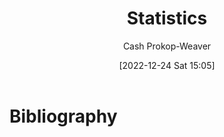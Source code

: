 :PROPERTIES:
:ID:       a55b6c56-64e8-4349-9c27-555217caeb91
:LAST_MODIFIED: [2023-12-18 Mon 06:05]
:END:
#+title: Statistics
#+hugo_custom_front_matter: :slug "a55b6c56-64e8-4349-9c27-555217caeb91"
#+author: Cash Prokop-Weaver
#+date: [2022-12-24 Sat 15:05]
#+filetags: :hastodo:concept:
* TODO [#2] Flashcards :noexport:
** Describe :fc:
:PROPERTIES:
:ID:       a350fa20-4a59-47f0-a172-3c7618a81f66
:ANKI_NOTE_ID: 1640627801873
:FC_CREATED: 2021-12-27T17:56:41Z
:FC_TYPE:  double
:END:
:REVIEW_DATA:
| position | ease | box | interval | due                  |
|----------+------+-----+----------+----------------------|
| front    | 2.65 |   9 |   609.04 | 2025-03-04T20:17:30Z |
| back     | 2.65 |   9 |   512.18 | 2025-03-07T01:34:48Z |
:END:

$Y = f(X) + \epsilon$

*** Back
A model that captures the relationship between $Y$ and $X$
*** Extra
- $Y$: Output
- $X$: Input
- $f$: Fixed, but often unknown, function
- $\epsilon$: Random error term with mean 0; the irreducible error
*** Source
[cite:@jamesIntroductionStatisticalLearningApplications2013]
** k-means is a {{heuristic}{optimality}@0} :fc:
:PROPERTIES:
:ID:       9f259941-c849-4a4b-aac7-e45a037116a4
:ANKI_NOTE_ID: 1640627813673
:FC_CREATED: 2021-12-27T17:56:53Z
:FC_TYPE:  cloze
:FC_CLOZE_MAX: 1
:FC_CLOZE_TYPE: deletion
:END:
:REVIEW_DATA:
| position | ease | box | interval | due                  |
|----------+------+-----+----------+----------------------|
|        0 | 2.35 |   9 |   300.87 | 2024-01-08T11:59:29Z |
:END:

*** Extra

*** Source
[cite:@boydIntroductionAppliedLinearAlgebraVectorsMatricesLeastSquares2018]
** The clustering objective function provided in VMLS: {{$J_{\text{clust} } = \frac{1}{n} \sum \| \vec{x}_i - \vec{z}_{\vec{c}_i}\|^2$}@0} :suspended:fc:
:PROPERTIES:
:ID:       ffb7a99b-0483-4e49-a58f-1d7a9357b222
:ANKI_NOTE_ID: 1640627813298
:FC_CREATED: 2021-12-27T17:56:53Z
:FC_TYPE:  cloze
:FC_CLOZE_MAX: 1
:FC_CLOZE_TYPE: deletion
:END:
:REVIEW_DATA:
| position | ease | box | interval | due                  |
|----------+------+-----+----------+----------------------|
|        0 | 2.05 |   3 |     6.00 | 2022-11-16T16:24:14Z |
:END:

*** Extra
Where

1. $\vec{x} \in X$ and $X$ is the set of vectors we are clustering
2. $\vec{c}$ is the vector whose $i\text{-th}$ value indicates the cluster to which $\vec{x}_i$ belongs
3. $\vec{z}$ is the vector of centroids
*** Source
[cite:@boydIntroductionAppliedLinearAlgebraVectorsMatricesLeastSquares2018]
** We try to estimate $f$ in $Y = f(X) + \epsilon$ to {{predict}@0} and {{infer}@1}. :suspended:fc:
:PROPERTIES:
:ID:       7afc81cf-ad0f-46b3-b180-a30f2e728f7c
:ANKI_NOTE_ID: 1640627802822
:FC_CREATED: 2021-12-27T17:56:42Z
:FC_TYPE:  cloze
:FC_CLOZE_MAX: 2
:FC_CLOZE_TYPE: deletion
:END:
:REVIEW_DATA:
| position | ease | box | interval | due                  |
|----------+------+-----+----------+----------------------|
|        1 | 2.65 |   3 |     6.00 | 2022-12-07T16:04:04Z |
|        0 | 2.65 |   3 |     6.00 | 2022-12-08T22:00:14Z |
:END:

*** Extra

*** Source
[cite:@jamesIntroductionStatisticalLearningApplications2013]
** Definition (Statistics) :fc:
:PROPERTIES:
:ID:       acfc0669-a9a4-46d6-8099-bc5ea708706b
:ANKI_NOTE_ID: 1640627803220
:FC_CREATED: 2021-12-27T17:56:43Z
:FC_TYPE:  double
:END:
:REVIEW_DATA:
| position | ease | box | interval | due                  |
|----------+------+-----+----------+----------------------|
| back     | 2.65 |  10 |   364.32 | 2024-03-12T22:11:26Z |
| front    | 2.05 |   4 |    13.01 | 2023-10-16T06:31:10Z |
:END:

Expected value

*** Back
The mean of a large number of independent realizations of a random variable.

*** Source

[cite:@ExpectedValue2022]

** Denotes :fc:
:PROPERTIES:
:ID:       fd893567-f920-4222-893f-5a8629935bfd
:ANKI_NOTE_ID: 1640627803449
:FC_CREATED: 2021-12-27T17:56:43Z
:FC_TYPE:  cloze
:FC_CLOZE_MAX: 2
:FC_CLOZE_TYPE: deletion
:END:
:REVIEW_DATA:
| position | ease | box | interval | due                  |
|----------+------+-----+----------+----------------------|
|        0 | 2.65 |   8 |   435.10 | 2024-05-27T19:59:26Z |
|        1 | 2.65 |   8 |   466.75 | 2024-07-13T09:18:34Z |
:END:

- {{$E[X]$}@0}

{{The expected value of a random variable, $X$.}@1}

*** Source
[cite:@ExpectedValue2022]
** Describe :fc:
:PROPERTIES:
:ID:       f9dc39dc-f359-4fca-b0f3-ee399dec4d4a
:ANKI_NOTE_ID: 1640627802672
:FC_CREATED: 2021-12-27T17:56:42Z
:FC_TYPE:  double
:END:
:REVIEW_DATA:
| position | ease | box | interval | due                  |
|----------+------+-----+----------+----------------------|
| front    | 2.20 |   9 |   506.04 | 2024-12-28T01:40:28Z |
| back     | 2.50 |   8 |   250.69 | 2023-10-09T07:11:20Z |
:END:

Irreducible error

*** Back
Error term based on the assumption that we do not and never can have all of the data; you can't simulate the universe.
** Describe :fc:
:PROPERTIES:
:ID:       4c2cb6d1-00eb-422f-b10a-2775da1595a0
:ANKI_NOTE_ID: 1640627802272
:FC_CREATED: 2021-12-27T17:56:42Z
:FC_TYPE:  double
:END:
:REVIEW_DATA:
| position | ease | box | interval | due                  |
|----------+------+-----+----------+----------------------|
| front    | 2.65 |   8 |   396.46 | 2024-04-15T02:15:05Z |
| back     | 2.50 |  10 |   271.93 | 2023-11-17T15:42:52Z |
:END:

Reducible error

*** Back
The difference between $f$ and $\hat{f}$.
** AKA :fc:
:PROPERTIES:
:ID:       f155e2f1-358b-402e-b395-1b187bd9d052
:ANKI_NOTE_ID: 1640627800922
:FC_CREATED: 2021-12-27T17:56:40Z
:FC_TYPE:  cloze
:FC_CLOZE_MAX: 5
:FC_CLOZE_TYPE: deletion
:END:
:REVIEW_DATA:
| position | ease | box | interval | due                  |
|----------+------+-----+----------+----------------------|
|        0 | 2.65 |  12 |   372.71 | 2024-03-24T07:19:21Z |
|        1 | 2.05 |   2 |     2.00 | 2023-12-18T21:46:52Z |
|        2 | 1.40 |   5 |    12.23 | 2023-03-31T23:01:46Z |
|        3 | 2.95 |   6 |   118.16 | 2023-04-15T22:27:24Z |
|        4 | 2.80 |   6 |   148.87 | 2023-07-29T11:20:25Z |
:END:

- {{Input variable}@0}
- {{Predictor}@1}
- {{Independent variable}@2}
- {{Feature}@3}
- {{Covariate}@4}

*** Source
** AKA :fc:
:PROPERTIES:
:ID:       ccdd5fcf-09f9-4de1-ad75-5d6c51850fe7
:ANKI_NOTE_ID: 1640627812645
:FC_CREATED: 2021-12-27T17:56:52Z
:FC_TYPE:  cloze
:FC_CLOZE_MAX: 5
:FC_CLOZE_TYPE: deletion
:END:
:REVIEW_DATA:
| position | ease | box | interval | due                  |
|----------+------+-----+----------+----------------------|
|        0 | 2.50 |  12 |   464.02 | 2024-08-28T14:15:32Z |
|        1 | 2.65 |   9 |   530.05 | 2024-11-19T17:10:03Z |
|        2 | 2.20 |   4 |    13.21 | 2023-11-30T20:54:26Z |
|        3 | 2.35 |   8 |   232.40 | 2023-08-07T13:14:23Z |
|        4 | 2.65 |   9 |   292.31 | 2023-12-20T21:22:44Z |
:END:

- {{Objective function}@0}
- {{Loss function}@1}
- {{Cost function}@2}
- {{Energy function}@3}
- {{Reward function}@4}

*** Source
[cite:@boydIntroductionAppliedLinearAlgebraVectorsMatricesLeastSquares2018]

** AKA :fc:
:PROPERTIES:
:ID:       308062bc-b030-483c-b0df-799f88a9716e
:ANKI_NOTE_ID: 1640627801422
:FC_CREATED: 2021-12-27T17:56:41Z
:FC_TYPE:  cloze
:FC_CLOZE_MAX: 3
:FC_CLOZE_TYPE: deletion
:END:
:REVIEW_DATA:
| position | ease | box | interval | due                  |
|----------+------+-----+----------+----------------------|
|        0 | 2.80 |  11 |   806.59 | 2026-01-18T04:35:21Z |
|        1 | 2.20 |   7 |   165.75 | 2023-09-13T09:28:23Z |
|        2 | 2.80 |   8 |   281.02 | 2023-12-02T04:15:26Z |
:END:

- {{Output variable}@0}
- {{Response}@1}
- {{Dependent variable}@2}

*** Source
** Algorithm :suspended:fc:
:PROPERTIES:
:ID:       7cf1b4a0-bcf8-4c7f-b96a-d57b9472728a
:ANKI_NOTE_ID: 1640627821899
:FC_CREATED: 2021-12-27T17:57:01Z
:FC_TYPE:  double
:END:
:REVIEW_DATA:
| position | ease | box | interval | due                  |
|----------+------+-----+----------+----------------------|
| front    | 2.50 |   0 |     0.00 | 2022-09-21T15:37:30Z |
| back     |  2.5 |  -1 |        0 | 2022-01-01T13:00:00Z |
:END:

k-means clustering

*** Back
*Setup*

Given:

1. A list of $n$ vectors, $\vec{x}_1 \dots \vec{x}_n$
2. An initial list of $k$ group representative vectors, $\vec{z}_i \dots \vec{z}_k$

Where:

1. $\vec{c}$ encodes cluster membership
2. $\vec{c}_i$ indicates the cluster to which $\vec{x}_i$ belongs.

Follow these steps:

1. Initialize the centroids

   $\vec{\mu}_i \dots \vec{\mu}_k$

   Repeat until convergence:

2. Partition the vectors into $k$ groups*

    For each vector, assign $\vec{x}_i$ to the group associated with the nearest representative.$\vec{c}_i := \underset{j}{\operatorname{argmin} } \| \vec{x}_i - \vec{\mu}_j \|^2$ for $i = 1 \dots n$, $j = 1 \dots k$

3. Update representatives*

    For each group, set $\vec{z}_i$ to be the mean of the vectors in the $i$th group.$\vec{\mu}_j := \frac{\sum_{i=1}^{n} 1\{\vec{c}_i = j\}\vec{x}_i}{\sum_{i=1}^{n} 1\{\vec{c}_i = j\} }$ for $j = 1 \dots k$
*** Source
[cite:@KmeansClustering2022]
** Cloze (Math) :fc:
:PROPERTIES:
:ID:       73ce9d69-42d6-4f21-9f6b-6ac5bb24e18e
:ANKI_NOTE_ID: 1640627812023
:FC_CREATED: 2021-12-27T17:56:52Z
:FC_TYPE:  cloze
:FC_CLOZE_MAX: 1
:FC_CLOZE_TYPE: deletion
:END:
:REVIEW_DATA:
| position | ease | box | interval | due                  |
|----------+------+-----+----------+----------------------|
|        0 | 2.20 |   7 |   153.62 | 2024-05-03T07:29:23Z |
:END:

Clusters are represented by {{vectors}@0}.

*** Source
[cite:@boydIntroductionAppliedLinearAlgebraVectorsMatricesLeastSquares2018]
** Representative vectors, $z_i$, of a cluster are calculated by minimizing {{$\sum \| x_i - z_i \| \; \forall \; x_i \in \text{Cluster}$}{expression}@0} :suspended:fc:
:PROPERTIES:
:ID:       e62a3cae-2b16-4229-8789-a157497276aa
:ANKI_NOTE_ID: 1640627812398
:FC_CREATED: 2021-12-27T17:56:52Z
:FC_TYPE:  cloze
:FC_CLOZE_MAX: 1
:FC_CLOZE_TYPE: deletion
:END:
:REVIEW_DATA:
| position | ease | box | interval | due                  |
|----------+------+-----+----------+----------------------|
|        0 | 2.05 |   3 |     6.00 | 2022-11-24T16:07:55Z |
:END:

*** Extra

*** Source
[cite:@boydIntroductionAppliedLinearAlgebraVectorsMatricesLeastSquares2018]
** Definition (Statistics, ML) :fc:
:PROPERTIES:
:ID:       2bdc3463-719b-4c20-a5a1-d7bce78ed9fa
:ANKI_NOTE_ID: 1640627811874
:FC_CREATED: 2021-12-27T17:56:51Z
:FC_TYPE:  double
:END:
:REVIEW_DATA:
| position | ease | box | interval | due                  |
|----------+------+-----+----------+----------------------|
| back     | 2.50 |  10 |   425.62 | 2024-06-10T07:07:12Z |
| front    | 2.65 |   8 |   463.97 | 2024-07-15T13:52:52Z |
:END:

Clustering

*** Back
The task of grouping a set of objects in such a way that elements in the same group are more similar to each other than to those in other groups.

*** Source
[cite:@ClusterAnalysis2022]
** Describe :fc:
:PROPERTIES:
:ID:       37bc252e-9039-4c5a-9e4c-0444a624de7d
:ANKI_NOTE_ID: 1640627802098
:FC_CREATED: 2021-12-27T17:56:42Z
:FC_TYPE:  double
:END:
:REVIEW_DATA:
| position | ease | box | interval | due                  |
|----------+------+-----+----------+----------------------|
| front    | 2.65 |   8 |   336.13 | 2024-01-28T19:04:08Z |
| back     | 2.65 |   8 |   232.07 | 2023-07-15T16:52:35Z |
:END:

$\hat{Y} = \hat{f}(\hat{X})$

*** Back
A model which represents our predictions, $\hat{Y}$, based on our estimate of $f$, $\hat{f}$, on the input data, $\hat{X}$.
*** Extra
The value $\epsilon$ is not included as we cannot influence/reduce the irreducible error.
*** Source
[cite:@jamesIntroductionStatisticalLearningApplications2013]
** Describe :fc:
:PROPERTIES:
:ID:       cb205856-305b-4bb6-b5d9-6ac486e52b12
:ANKI_NOTE_ID: 1655822600137
:FC_CREATED: 2022-06-21T14:43:20Z
:FC_TYPE:  double
:END:
:REVIEW_DATA:
| position | ease | box | interval | due                  |
|----------+------+-----+----------+----------------------|
| front    | 2.65 |  10 |   416.35 | 2024-06-01T00:35:31Z |
| back     | 2.65 |   9 |   472.79 | 2024-08-31T09:51:42Z |
:END:

Odd function

*** Back
- $\overset{\Delta}{=}$ $-f(x) = f(-x)$
- Geometrically, they have rotational symmetry with respect to the origin (the graph remains unchanged when rotated 180 degrees about the origin).
- Examples: $x$, $x^3$, $sin(x)$
** Example(s) :fc:
:PROPERTIES:
:ID:       8abf8a15-2e63-48c8-a290-dc25688bfd91
:ANKI_NOTE_ID: 1640627833623
:FC_CREATED: 2021-12-27T17:57:13Z
:FC_TYPE:  double
:END:
:REVIEW_DATA:
| position | ease | box | interval | due                  |
|----------+------+-----+----------+----------------------|
| front    | 2.50 |   8 |   452.61 | 2025-01-07T21:33:13Z |
| back     | 2.50 |   8 |   357.16 | 2024-08-01T18:17:25Z |
:END:

Asymptote

*** Back
- The $x$ and $y$ axis for $f(x) = \frac{1}{x}$
*** Source
[cite:@Asymptote2022]
** {{$\operatorname{P}(A)$}@0} $=$ {{$\sum_i \operatorname{P}(A \cap B_i)$}{total}@1} :fc:
:PROPERTIES:
:ID:       e094debc-ebc5-4532-acaf-66435b2c99ba
:ANKI_NOTE_ID: 1658689828686
:FC_CREATED: 2022-07-24T19:10:28Z
:FC_TYPE:  cloze
:FC_CLOZE_MAX: 2
:FC_CLOZE_TYPE: deletion
:END:
:REVIEW_DATA:
| position | ease | box | interval | due                  |
|----------+------+-----+----------+----------------------|
|        0 | 2.50 |   7 |   245.66 | 2024-08-07T06:21:41Z |
|        1 | 2.35 |   7 |   181.95 | 2023-10-08T14:28:50Z |
:END:
*** Source
[cite:@LawTotalProbability2022]

** Definition :fc:
:PROPERTIES:
:ID:       fa3fd90b-4dc1-4d73-8bfa-9ca7b0ba1b98
:ANKI_NOTE_ID: 1640627881872
:FC_CREATED: 2021-12-27T17:58:01Z
:FC_TYPE:  double
:END:
:REVIEW_DATA:
| position | ease | box | interval | due                  |
|----------+------+-----+----------+----------------------|
| back     | 2.50 |   8 |   353.10 | 2024-03-04T16:33:56Z |
| front    | 2.50 |   8 |   242.81 | 2023-08-30T12:18:58Z |
:END:

Time series

*** Back
A series of data points indexed in time-order.

*** Source
[cite:@TimeSeries2022]
** Definition (Statistics) :fc:
:PROPERTIES:
:ID:       d81304bd-4657-47cc-8a43-5c834c206ce4
:ANKI_NOTE_ID: 1640627876472
:FC_CREATED: 2021-12-27T17:57:56Z
:FC_TYPE:  double
:END:
:REVIEW_DATA:
| position | ease | box | interval | due                  |
|----------+------+-----+----------+----------------------|
| back     | 2.35 |   9 |   319.67 | 2024-02-03T08:24:41Z |
| front    | 2.65 |   8 |   350.33 | 2024-07-10T10:51:55Z |
:END:

Base rate

*** Back
Indicate probability based on the absence of other information. Describes the percentage of a population that demonstrates some characteristic.

*** Source
[cite:@BaseRate2022]
** Describe :fc:
:PROPERTIES:
:ID:       53c14915-ba3a-4f16-b42b-72a1218d9045
:ANKI_NOTE_ID: 1655822106010
:FC_CREATED: 2022-06-21T14:35:06Z
:FC_TYPE:  double
:END:
:REVIEW_DATA:
| position | ease | box | interval | due                  |
|----------+------+-----+----------+----------------------|
| front    | 2.50 |   9 |   694.72 | 2025-10-23T08:10:43Z |
| back     | 2.35 |   9 |   321.47 | 2024-02-02T01:26:46Z |
:END:

Confusion matrix

*** Back
- A $N\times N$ matrix which describes the performance of an algorithm.
- Rows correspond to predicted classes.
- Columns correspond to actual classes.
- Numbers along the main diagonal correspond to correct predictions; everything else corresponds to incorrect predictions.
*** Source
[cite:@ConfusionMatrix2022]
** Describe :fc:
:PROPERTIES:
:ID:       41bdd63d-1ce6-4841-b379-5ad702e5a814
:ANKI_NOTE_ID: 1640628525777
:FC_CREATED: 2021-12-27T18:08:45Z
:FC_TYPE:  double
:END:
:REVIEW_DATA:
| position | ease | box | interval | due                  |
|----------+------+-----+----------+----------------------|
| front    | 2.50 |   9 |   334.21 | 2024-01-17T06:45:12Z |
| back     | 2.80 |  10 |   363.60 | 2024-02-27T18:34:35Z |
:END:

Non-parametric models

*** Back
- Doesn't make explicit assumptions about the functional form of $f$ in $Y = f(X) + \epsilon$
- Complexity is unbounded given unbounded data
- More data often implies more parameters
*** Extra
eg: k-nearest neighbors, support vector machines
*** Source
[cite:@jamesIntroductionStatisticalLearningApplications2013]
** Describe :fc:
:PROPERTIES:
:ID:       a0a24e58-f440-4f41-88fb-316e681c37d6
:ANKI_NOTE_ID: 1640628525324
:FC_CREATED: 2021-12-27T18:08:45Z
:FC_TYPE:  double
:END:
:REVIEW_DATA:
| position | ease | box | interval | due                  |
|----------+------+-----+----------+----------------------|
| front    | 2.65 |   9 |   378.59 | 2024-04-03T07:37:17Z |
| back     | 2.65 |   8 |   419.39 | 2024-08-23T10:52:03Z |
:END:

Parametric models

*** Back
- Make explicit assumptions about the functional form of $f$ in $Y = f(X) + \epsilon$.
- Complexity is bounded given unbounded data.
- All information about the predictions are encoded in the parameters.
*** Extra
eg: Logistic regression
*** Source
[cite:@jamesIntroductionStatisticalLearningApplications2013]
** Describe :fc:
:PROPERTIES:
:ID:       5ebce613-ce9e-4f8b-a790-b81835808e38
:ANKI_NOTE_ID: 1640628525073
:FC_CREATED: 2021-12-27T18:08:45Z
:FC_TYPE:  double
:END:
:REVIEW_DATA:
| position | ease | box | interval | due                  |
|----------+------+-----+----------+----------------------|
| front    | 2.80 |   9 |   375.78 | 2024-03-12T09:03:23Z |
| back     | 2.80 |   9 |   373.50 | 2024-03-12T03:18:42Z |
:END:

The probability space of rolling a d6

*** Back
Sample space: $\{1, 2, 3, 4, 5, 6\}$

Event space: $\{\{1\}, \dots, \{6\}, \{1, 2, 3\}, \{2, 4, 6\}, \dots\}$

Probability function: $f(\text{event}) = \operatorname{card}(\text{event}) / 6$
*** Source
[cite:@ProbabilitySpace2022]
** Describe :fc:
:PROPERTIES:
:ID:       d2e08569-e115-4fad-af96-c0d79b9ccb8a
:ANKI_NOTE_ID: 1640628526027
:FC_CREATED: 2021-12-27T18:08:46Z
:FC_TYPE:  double
:END:
:REVIEW_DATA:
| position | ease | box | interval | due                  |
|----------+------+-----+----------+----------------------|
| front    | 2.50 |   9 |   693.97 | 2025-10-03T15:49:22Z |
| back     | 2.35 |   7 |   160.11 | 2024-01-27T18:43:32Z |
:END:

Why Bessel's correction is used

*** Back
The goal is to reduce the bias due to a finite sample size. The bias is more significant at smaller sample sizes.
*** Source
[cite:@BesselCorrection2022]
** Example(s) :fc:
:PROPERTIES:
:ID:       39644613-3b38-4cd3-9ce4-2c93ce9b243f
:ANKI_NOTE_ID: 1640627831247
:FC_CREATED: 2021-12-27T17:57:11Z
:FC_TYPE:  double
:END:
:REVIEW_DATA:
| position | ease | box | interval | due                  |
|----------+------+-----+----------+----------------------|
| front    | 2.80 |   8 |   334.15 | 2024-01-24T07:19:20Z |
| back     | 2.35 |   9 |   496.32 | 2024-12-13T23:20:28Z |
:END:

Parametric model

*** Back
- $y = mx + b$; parameterized by $m$ and $b$
- Logistic regression
*** Source
[cite:@ghahramaniParametricVsNonparametricModels]
** {{$n\operatorname{stddev}(\vec{a} + \vec{b})^2$}{function}@0} $=$ {{$\|\mathbf{C}\vec{a} + \mathbf{C}\vec{b}\|^2$}{norm}@1} :suspended:fc:
:PROPERTIES:
:ID:       dedea041-87ba-4fde-99af-5490c84f1d3c
:ANKI_NOTE_ID: 1656854729352
:FC_CREATED: 2022-07-03T13:25:29Z
:FC_TYPE:  cloze
:FC_CLOZE_MAX: 2
:FC_CLOZE_TYPE: deletion
:END:
:REVIEW_DATA:
| position | ease | box | interval | due                  |
|----------+------+-----+----------+----------------------|
|        0 | 2.65 |   5 |    41.47 | 2023-01-11T03:58:37Z |
|        1 | 2.65 |   5 |    45.73 | 2022-11-29T09:16:39Z |
:END:

*** Source
[cite:@boydIntroductionAppliedLinearAlgebraVectorsMatricesLeastSquares2018]
** {{$n\operatorname{stddev}(\vec{a} + \vec{b})^2$}{function}@0} $=$ {{$\|\mathbf{C}\vec{a}\|^2 + 2(\mathbf{C}\vec{a})^\textsf{T}(\mathbf{C}\vec{b}) + \|\mathbf{C}\vec{b}\|^2$}{distributed}@1} :suspended:fc:
:PROPERTIES:
:ANKI_NOTE_ID: 1656854729352
:FC_CREATED: 2022-07-03T13:25:29Z
:FC_TYPE:  cloze
:FC_CLOZE_MAX: 2
:FC_CLOZE_TYPE: deletion
:ID:       631c1248-cec6-49ae-9fd6-22eaef2cd165
:END:
:REVIEW_DATA:
| position | ease | box | interval | due                  |
|----------+------+-----+----------+----------------------|
|        0 | 2.50 |   5 |    37.74 | 2022-12-26T09:56:03Z |
|        1 | 2.50 |   1 |     1.00 | 2022-11-20T15:55:43Z |
:END:

*** Source
[cite:@boydIntroductionAppliedLinearAlgebraVectorsMatricesLeastSquares2018]
** {{$n\operatorname{stddev}(\vec{a} + \vec{b})^2$}{function}@0} $=$ {{$n\operatorname{stddev}(\vec{a})^2$ $+$ $2n\rho_{\vec{a}, \vec{b}}\operatorname{stddev}(\vec{a})\operatorname{stddev}(\vec{b})$ $+$ $n\operatorname{stddev}(\vec{b})^2$}{distributed functions}@1} :suspended:fc:
:PROPERTIES:
:ANKI_NOTE_ID: 1656854729352
:FC_CREATED: 2022-07-03T13:25:29Z
:FC_TYPE:  cloze
:FC_CLOZE_MAX: 2
:FC_CLOZE_TYPE: deletion
:FC_BLOCKED_BY: cf17d420-0497-4059-a1eb-66323f90c629,fa21f2e9-04ae-4fad-9018-0bc4a9284979
:ID:       c19037dd-f33a-478e-8fa8-363e3748f14a
:END:
:REVIEW_DATA:
| position | ease | box | interval | due                  |
|----------+------+-----+----------+----------------------|
|        0 | 2.50 |   1 |     1.00 | 2022-11-27T14:55:29Z |
|        1 |  2.5 |  -1 |        0 | 2022-01-01T13:00:00Z |
:END:

*** Source
[cite:@boydIntroductionAppliedLinearAlgebraVectorsMatricesLeastSquares2018]
** {{$\operatorname{avg}(\vec{x})$}{function}@0} $=$ {{$\frac{1}{n} \sum \vec{x}_i$}{summation}@1} :fc:
:PROPERTIES:
:ID:       f956829d-481c-4289-a58c-fb97575f5972
:ANKI_NOTE_ID: 1656854730051
:FC_CREATED: 2022-07-03T13:25:30Z
:FC_TYPE:  cloze
:FC_CLOZE_MAX: 2
:FC_CLOZE_TYPE: deletion
:END:
:REVIEW_DATA:
| position | ease | box | interval | due                  |
|----------+------+-----+----------+----------------------|
|        0 | 2.95 |   7 |   347.08 | 2024-01-31T19:17:23Z |
|        1 | 2.80 |   7 |   362.47 | 2024-03-07T16:34:58Z |
:END:
** {{$\operatorname{avg}(\vec{x})$}{function}@0} $=$ {{$\frac{1}{n} (\vec{1} \cdot \vec{x})$}{vector}@1} :fc:
:PROPERTIES:
:ANKI_NOTE_ID: 1656854730051
:FC_CREATED: 2022-07-03T13:25:30Z
:FC_TYPE:  cloze
:FC_CLOZE_MAX: 2
:FC_CLOZE_TYPE: deletion
:ID:       afb5d08e-1b27-4009-af36-7be846992f1f
:END:
:REVIEW_DATA:
| position | ease | box | interval | due                  |
|----------+------+-----+----------+----------------------|
|        0 | 2.20 |   8 |   417.24 | 2024-09-28T20:58:26Z |
|        1 | 2.35 |   7 |   239.25 | 2023-11-04T09:19:33Z |
:END:
** {{$\operatorname{rms}(\vec{x})$}{function}@0} $=$ {{$\operatorname{avg}(\vec{x})$ $+$ $\operatorname{stddev}(\vec{x})$}{functions}@1} :fc:suspended:
:PROPERTIES:
:ID:       75252db4-b5cd-45d4-b392-4f49ec6d774a
:ANKI_NOTE_ID: 1656854732826
:FC_CREATED: 2022-07-03T13:25:32Z
:FC_TYPE:  cloze
:FC_CLOZE_MAX: 2
:FC_CLOZE_TYPE: deletion
:END:
:REVIEW_DATA:
| position | ease | box | interval | due                  |
|----------+------+-----+----------+----------------------|
|        0 | 2.05 |   8 |   168.20 | 2023-11-05T17:45:08Z |
|        1 | 1.90 |   2 |     2.00 | 2023-08-10T14:58:44Z |
:END:

*** Source
[cite:@RootMeanSquare2022]
** {{$\operatorname{rms}(\vec{x})$}{function}@0} $=$ {{$\sqrt{\operatorname{ms}(\vec{x})}$}{function}@1} :fc:
:PROPERTIES:
:ANKI_NOTE_ID: 1656854732826
:FC_CREATED: 2022-07-03T13:25:32Z
:FC_TYPE:  cloze
:FC_CLOZE_MAX: 2
:FC_CLOZE_TYPE: deletion
:ID:       987dcf1d-8a4b-495c-8508-732d4200850b
:END:
:REVIEW_DATA:
| position | ease | box | interval | due                  |
|----------+------+-----+----------+----------------------|
|        0 | 2.65 |   8 |   451.52 | 2024-10-22T03:34:07Z |
|        1 | 2.80 |   7 |   245.03 | 2023-10-18T05:32:39Z |
:END:

*** Source
[cite:@RootMeanSquare2022]
** Definition (Statistics) :fc:
:PROPERTIES:
:ID:       1a6fadb4-b89d-4171-9428-829be65c25e5
:ANKI_NOTE_ID: 1640627865743
:FC_CREATED: 2021-12-27T17:57:45Z
:FC_TYPE:  double
:END:
:REVIEW_DATA:
| position | ease | box | interval | due                  |
|----------+------+-----+----------+----------------------|
| back     | 2.35 |  11 |   307.64 | 2024-01-01T20:14:37Z |
| front    | 2.50 |   8 |   240.91 | 2023-08-28T14:26:55Z |
:END:

Random variable

*** Back
A variable whose values depend on outcomes of a random phenomenon.

Formally: A measurable function defined on a probability space that maps from the sample space to $\mathbb{R}$.

*** Source
[cite:@RandomVariable2022]
** Definition (Statistics) :fc:suspended:
:PROPERTIES:
:ID:       8d3557bd-f5fe-4a01-ae8b-c2082019b281
:ANKI_NOTE_ID: 1640627877349
:FC_CREATED: 2021-12-27T17:57:57Z
:FC_TYPE:  double
:END:
:REVIEW_DATA:
| position | ease | box | interval | due                  |
|----------+------+-----+----------+----------------------|
| back     | 2.80 |   7 |   182.58 | 2023-05-28T04:30:51Z |
| front    | 2.80 |   7 |   197.15 | 2023-07-07T19:07:09Z |
:END:

Residual sum of squares

*** Back
The sum of squares of residuals (differences between predicted and observed data).

*** Extra
$\text{RSS} = \sum^{n}_{i=1}(f(x_i) - \hat{f}(x_i))^2$

*** Source
[cite:@ResidualSumSquares2022]
** Definition (Statistics) :fc:
:PROPERTIES:
:ID:       1a9291da-062f-476d-b2d4-e332c57e2d39
:ANKI_NOTE_ID: 1640627866371
:FC_CREATED: 2021-12-27T17:57:46Z
:FC_TYPE:  double
:END:
:REVIEW_DATA:
| position | ease | box | interval | due                  |
|----------+------+-----+----------+----------------------|
| back     | 2.35 |   9 |   331.74 | 2024-02-24T08:35:44Z |
| front    | 2.65 |   8 |   323.78 | 2024-01-20T10:49:47Z |
:END:

Sample space of a probability space

*** Back
The set of all possible outcomes.

*** Source
[cite:@ProbabilitySpace2022]
** Definition (Statistics) :fc:
:PROPERTIES:
:ID:       ba856256-b1de-48ab-aef0-c8f88f6f6d39
:ANKI_NOTE_ID: 1640627880171
:FC_CREATED: 2021-12-27T17:58:00Z
:FC_TYPE:  double
:END:
:REVIEW_DATA:
| position | ease | box | interval | due                  |
|----------+------+-----+----------+----------------------|
| back     | 2.00 |   8 |   181.54 | 2024-06-17T03:00:13Z |
| front    | 1.70 |   0 |     0.00 | 2023-11-15T15:15:42Z |
:END:

Sampling distribution

*** Back
The probability distribution of a given random-sample-based statistic.

*** Extra
eg: Normal distribution: $\mathcal{N}(\mu, \sigma^2)$

*** Source
[cite:@SamplingDistribution2022]
** Definition (Statistics) :fc:
:PROPERTIES:
:ID:       36836c45-b737-4bba-af9f-5e787fa09910
:ANKI_NOTE_ID: 1640627877098
:FC_CREATED: 2021-12-27T17:57:57Z
:FC_TYPE:  double
:END:
:REVIEW_DATA:
| position | ease | box | interval | due                  |
|----------+------+-----+----------+----------------------|
| back     | 2.45 |  13 |   350.16 | 2024-04-13T02:27:16Z |
| front    | 2.35 |   7 |   205.09 | 2024-06-01T18:33:39Z |
:END:

Simple linear regression

*** Back
A linear regression model with a single explanatory variable.

*** Extra
$\hat{Y} = \hat{f}(x) = \hat{\beta_0} + \hat{\beta_1}x$

*** Source
[cite:@SimpleLinearRegression2022]
** Definition (Statistics) :fc:
:PROPERTIES:
:ID:       ebc1c567-e944-4c3b-a198-dc0ca6957be6
:ANKI_NOTE_ID: 1640627880822
:FC_CREATED: 2021-12-27T17:58:00Z
:FC_TYPE:  double
:END:
:REVIEW_DATA:
| position | ease | box | interval | due                  |
|----------+------+-----+----------+----------------------|
| back     | 2.05 |  17 |   497.90 | 2025-02-15T05:00:17Z |
| front    | 1.60 |   2 |     2.00 | 2023-09-06T13:25:12Z |
:END:

Standard error

*** Back
The standard deviation of a statistic's sampling distribution.

*** Source
[cite:@StandardError2022]
** Definition (Math) :fc:
:PROPERTIES:
:ID:       b701fa8c-5035-4faf-9064-a5ce9733b35c
:ANKI_NOTE_ID: 1640627871846
:FC_CREATED: 2021-12-27T17:57:51Z
:FC_TYPE:  double
:END:
:REVIEW_DATA:
| position | ease | box | interval | due                  |
|----------+------+-----+----------+----------------------|
| back     | 2.65 |   8 |   335.06 | 2024-02-09T06:39:48Z |
| front    | 2.20 |   8 |   221.95 | 2023-10-04T02:28:59Z |
:END:

Statistic

*** Back
A quantity computed from values in a sample.

*** Source
[cite:@Statistic2022]
** Definition (Math) :fc:
:PROPERTIES:
:ID:       a00a3c47-e9b2-4698-a182-ad48d5d7997d
:ANKI_NOTE_ID: 1640627868447
:FC_CREATED: 2021-12-27T17:57:48Z
:FC_TYPE:  double
:END:
:REVIEW_DATA:
| position | ease | box | interval | due                  |
|----------+------+-----+----------+----------------------|
| back     | 2.50 |  10 |   408.14 | 2024-06-13T03:05:07Z |
| front    | 2.80 |   9 |   539.32 | 2025-01-03T20:44:04Z |
:END:

Stochastic

*** Back
Any randomly determined process.

*** Source
[cite:@Stochastic2022]
** Definition (Statistics) :fc:
:PROPERTIES:
:ID:       be0a2562-d27f-458e-aa5a-af7d796b2cbc
:ANKI_NOTE_ID: 1640627877821
:FC_CREATED: 2021-12-27T17:57:57Z
:FC_TYPE:  double
:END:
:REVIEW_DATA:
| position | ease | box | interval | due                  |
|----------+------+-----+----------+----------------------|
| back     | 2.80 |   8 |   375.51 | 2024-02-26T04:09:42Z |
| front    | 2.65 |   8 |   302.57 | 2023-12-23T17:47:41Z |
:END:

Unbiased estimator

*** Back
An estimator with zero bias; neither overestimates, nor underestimates, the true expected value.

*** Source
[cite:@BiasEstimator2022]
** Definition (Statistics) :fc:
:PROPERTIES:
:ID:       19e28ff5-13ed-4122-ba6f-8ab791f05f71
:ANKI_NOTE_ID: 1640627869673
:FC_CREATED: 2021-12-27T17:57:49Z
:FC_TYPE:  double
:END:
:REVIEW_DATA:
| position | ease | box | interval | due                  |
|----------+------+-----+----------+----------------------|
| back     | 2.65 |  10 |   462.79 | 2024-08-06T18:03:23Z |
| front    | 2.80 |   8 |   338.85 | 2024-01-23T15:06:11Z |
:END:

Underfitting

*** Back
A descriptor of a statistical model which cannot adequately capture the underlying structure of the data.

*** Source
[cite:@Overfitting2022]
** Definition (Statistics) :fc:
:PROPERTIES:
:ID:       4f7a8ad2-913a-4713-b387-02110b97d3ea
:ANKI_NOTE_ID: 1640627875572
:FC_CREATED: 2021-12-27T17:57:55Z
:FC_TYPE:  double
:END:
:REVIEW_DATA:
| position | ease | box | interval | due                  |
|----------+------+-----+----------+----------------------|
| back     | 2.65 |   8 |   413.29 | 2024-06-15T21:13:21Z |
| front    | 2.65 |   8 |   288.78 | 2023-12-18T09:57:37Z |
:END:

z-score

*** Back
The number of standard deviations a value is above, or below, the mean. The difference between a value and the mean as a multiple of the standard deviation.

*** Source
[cite:@StandardScore2022]

** Denotes :fc:
:PROPERTIES:
:ID:       006b4d48-a170-4bc6-aa33-3faaa8c770ce
:ANKI_NOTE_ID: 1640628571026
:FC_CREATED: 2021-12-27T18:09:31Z
:FC_TYPE:  cloze
:FC_CLOZE_MAX: 2
:FC_CLOZE_TYPE: deletion
:END:
:REVIEW_DATA:
| position | ease | box | interval | due                  |
|----------+------+-----+----------+----------------------|
|        0 | 2.65 |   8 |   491.39 | 2024-09-02T00:03:34Z |
|        1 | 2.80 |   8 |   302.86 | 2023-12-29T00:45:23Z |
:END:

- {{$\bar{x}$}@0}

{{Sample mean}@1}

*** Source
[cite:@SampleMeanCovariance2022]
** Denotes :fc:
:PROPERTIES:
:ID:       524bfabb-b09f-408d-89d6-f16647719788
:ANKI_NOTE_ID: 1640628571627
:FC_CREATED: 2021-12-27T18:09:31Z
:FC_TYPE:  cloze
:FC_CLOZE_MAX: 2
:FC_CLOZE_TYPE: deletion
:END:
:REVIEW_DATA:
| position | ease | box | interval | due                  |
|----------+------+-----+----------+----------------------|
|        0 | 2.50 |   9 |   423.26 | 2024-08-22T22:21:00Z |
:END:

- {{$\mu$}@0}

Population mean

*** Source
[cite:@Mean2022]
** Denotes :fc:
:PROPERTIES:
:ID:       2ec12ea3-5854-45d9-a346-6b5584cd26b8
:ANKI_NOTE_ID: 1640628574525
:FC_CREATED: 2021-12-27T18:09:34Z
:FC_TYPE:  cloze
:FC_CLOZE_MAX: 2
:FC_CLOZE_TYPE: deletion
:END:
:REVIEW_DATA:
| position | ease | box | interval | due                  |
|----------+------+-----+----------+----------------------|
|        0 | 2.65 |   8 |   452.30 | 2024-06-16T21:10:17Z |
|        1 | 2.50 |   8 |   308.02 | 2023-12-22T15:22:36Z |
:END:

- {{$\operatorname{cov}(X, Y)$}@0}

{{The covariance of the random variable $X$ with respect to the random variable $Y$.}@1}

*** Source
[cite:@Covariance2022]
** Denotes :fc:
:PROPERTIES:
:ID:       f90e7f4f-f60f-40af-b9c8-f9bea1c8b49e
:ANKI_NOTE_ID: 1640628573976
:FC_CREATED: 2021-12-27T18:09:33Z
:FC_TYPE:  cloze
:FC_CLOZE_MAX: 2
:FC_CLOZE_TYPE: deletion
:END:
:REVIEW_DATA:
| position | ease | box | interval | due                  |
|----------+------+-----+----------+----------------------|
|        0 | 2.35 |   8 |   338.75 | 2024-02-24T07:52:29Z |
|        1 | 2.65 |   8 |   295.52 | 2023-12-30T15:43:01Z |
:END:

- {{$\operatorname{var}(X)$}@0}

{{The variance of a random variable, $X$}@1}

*** Source
[cite:@Variance2022]
** Denotes :fc:
:PROPERTIES:
:ID:       ae9a5c0c-772a-44ff-827f-297ec5d438ec
:ANKI_NOTE_ID: 1640628572526
:FC_CREATED: 2021-12-27T18:09:32Z
:FC_TYPE:  cloze
:FC_CLOZE_MAX: 2
:FC_CLOZE_TYPE: deletion
:END:
:REVIEW_DATA:
| position | ease | box | interval | due                  |
|----------+------+-----+----------+----------------------|
|        0 | 1.60 |   0 |     0.00 | 2023-11-06T15:02:39Z |
:END:

- {{$s^2$}@0}

Sample variance

*** Source
[cite:@StandardDeviation2022]
** Denotes :fc:
:PROPERTIES:
:ID:       ac5d6a0b-5dbf-4ed7-9a0e-84fbc24db46c
:ANKI_NOTE_ID: 1640628573676
:FC_CREATED: 2021-12-27T18:09:33Z
:FC_TYPE:  cloze
:FC_CLOZE_MAX: 2
:FC_CLOZE_TYPE: deletion
:END:
:REVIEW_DATA:
| position | ease | box | interval | due                  |
|----------+------+-----+----------+----------------------|
|        0 | 2.65 |   8 |   366.04 | 2024-04-02T17:50:31Z |
:END:

- {{$\sigma^2$}@0}

Population variance

*** Source
[cite:@StandardDeviation2022]
** Denotes :fc:
:PROPERTIES:
:ID:       902892f8-8402-4078-b799-11d48480c8f1
:ANKI_NOTE_ID: 1640628581050
:FC_CREATED: 2021-12-27T18:09:41Z
:FC_TYPE:  cloze
:FC_CLOZE_MAX: 2
:FC_CLOZE_TYPE: deletion
:END:
:REVIEW_DATA:
| position | ease | box | interval | due                  |
|----------+------+-----+----------+----------------------|
|        0 | 2.65 |   9 |   790.39 | 2026-02-02T23:43:04Z |
|        1 | 2.50 |   8 |   305.47 | 2024-01-04T02:13:36Z |
:END:

- {{$\text{H}_0$}@0}

{{Null hypothesis}@1}

*** Source
[cite:@NullHypothesis2022]
** Denotes :fc:
:PROPERTIES:
:ID:       061cb95e-a757-4609-8b5f-dde6151906b7
:ANKI_NOTE_ID: 1640628581626
:FC_CREATED: 2021-12-27T18:09:41Z
:FC_TYPE:  cloze
:FC_CLOZE_MAX: 3
:FC_CLOZE_TYPE: deletion
:END:
:REVIEW_DATA:
| position | ease | box | interval | due                  |
|----------+------+-----+----------+----------------------|
|        0 | 2.80 |   8 |   322.58 | 2024-01-13T17:48:02Z |
|        1 | 2.50 |   9 |   393.35 | 2024-07-09T01:35:46Z |
|        2 | 2.65 |   8 |   333.18 | 2024-02-14T17:47:38Z |
:END:

- {{$\text{H}_a$}@0}
- {{$\text{H}_1$}@1}

{{Alternative hypothesis}@2}

*** Source
[cite:@AlternativeHypothesis2022]
** Describe :fc:
:PROPERTIES:
:ID:       37a90d94-037f-4109-ace8-bd736253e685
:ANKI_NOTE_ID: 1640628527425
:FC_CREATED: 2021-12-27T18:08:47Z
:FC_TYPE:  double
:END:
:REVIEW_DATA:
| position | ease | box | interval | due                  |
|----------+------+-----+----------+----------------------|
| front    | 2.80 |   9 |   791.74 | 2025-11-27T09:47:27Z |
| back     | 2.20 |   8 |   275.88 | 2024-05-25T13:39:44Z |
:END:

Bias-variance tradeoff

*** Back
The conflict of trying to simultaneously reduce both the bias and the variance of a statistical model. The bias and the variance are inversely related.
*** Source
[cite:@BiasVarianceTradeoff2022]

** Definition (Statistics) :fc:
:PROPERTIES:
:ID:       06b2bfec-ffbb-44b0-a4cc-2822e583021f
:ANKI_NOTE_ID: 1640627867623
:FC_CREATED: 2021-12-27T17:57:47Z
:FC_TYPE:  double
:END:
:REVIEW_DATA:
| position | ease | box | interval | due                  |
|----------+------+-----+----------+----------------------|
| back     | 2.15 |   8 |   241.44 | 2024-02-15T00:48:00Z |
| front    | 2.65 |  12 |   301.94 | 2024-01-01T15:52:32Z |
:END:

Deviation

*** Back
A measure of difference between the observed value of a variable and some other value, often the variable's mean.

*** Source
[cite:@DeviationStatistics2022]
** Definition (Statistics) :fc:
:PROPERTIES:
:ID:       a4441c61-28cc-4644-8044-201e942f3221
:ANKI_NOTE_ID: 1640627866797
:FC_CREATED: 2021-12-27T17:57:46Z
:FC_TYPE:  double
:END:
:REVIEW_DATA:
| position | ease | box | interval | due                  |
|----------+------+-----+----------+----------------------|
| back     | 2.35 |   9 |   554.21 | 2025-01-27T08:36:45Z |
| front    | 2.20 |   6 |    75.36 | 2023-11-04T22:06:35Z |
:END:

Event space of a probability space

*** Back
A set of events, $\mathcal{F}$; an event being a set of outcomes in the sample space. A set of subsets of the sample space, $\Omega$, called events.

*** Extra
Eg: A d6 would have an event space: $\{\{1\}, ..., \{6\}, \{1, 3, 5\}, ...\}$

*** Source
[cite:@ProbabilitySpace2022]
** Definition (Statistics, Machine Learning) :fc:
:PROPERTIES:
:ID:       29f527d8-2dde-420a-89be-14bb930ad3d5
:ANKI_NOTE_ID: 1640627868273
:FC_CREATED: 2021-12-27T17:57:48Z
:FC_TYPE:  double
:END:
:REVIEW_DATA:
| position | ease | box | interval | due                  |
|----------+------+-----+----------+----------------------|
| back     | 2.65 |   9 |   537.27 | 2024-12-12T19:48:38Z |
| front    | 2.65 |   9 |   370.02 | 2024-03-23T18:15:35Z |
:END:

Linear model

*** Back
A model which can be written as a linear equation

*** Extra
$\hat{f}(X) = \beta_0 + \beta_1X_1 + \cdots + \beta_nX_n$

*** Source
** Definition (Statistics) :fc:
:PROPERTIES:
:ID:       8b0f59a0-b3bd-4eff-90b2-0084c202c3bd
:ANKI_NOTE_ID: 1640627871372
:FC_CREATED: 2021-12-27T17:57:51Z
:FC_TYPE:  double
:END:
:REVIEW_DATA:
| position | ease | box | interval | due                  |
|----------+------+-----+----------+----------------------|
| back     | 1.60 |   9 |   124.15 | 2024-01-12T02:52:35Z |
| front    | 2.50 |   9 |   276.71 | 2023-10-15T07:30:05Z |
:END:

Mean squared error

*** Back
$\frac{1}{n}\sum^{n}_{i=1}(y_i - \hat{f}(x_i))^2$

*** Extra
$\frac{1}{n}a^Ta \; | \; a = Y - \hat{Y}$

*** Source
[cite:@jamesIntroductionStatisticalLearningApplications2013]
** Definition (Statistics, ML) :fc:
:PROPERTIES:
:ID:       7fd7bea0-887a-40ef-9f55-ac09cf9583b6
:ANKI_NOTE_ID: 1640627869075
:FC_CREATED: 2021-12-27T17:57:49Z
:FC_TYPE:  double
:END:
:REVIEW_DATA:
| position | ease | box | interval | due                  |
|----------+------+-----+----------+----------------------|
| back     | 1.75 |   7 |    69.83 | 2023-11-30T10:14:48Z |
| front    | 2.65 |   8 |   357.47 | 2024-03-02T16:28:39Z |
:END:

Non-parametric model

*** Back
A model for which the number of parameters depends on the training data; often more data implies more parameters.

*** Source
[cite:@NonparametricStatistics2022]
** Definition :fc:
:PROPERTIES:
:ID:       282b8fa9-c5c6-46be-af91-83c9b8623040
:ANKI_NOTE_ID: 1640627878047
:FC_CREATED: 2021-12-27T17:57:58Z
:FC_TYPE:  double
:END:
:REVIEW_DATA:
| position | ease | box | interval | due                  |
|----------+------+-----+----------+----------------------|
| back     | 2.35 |   8 |   295.89 | 2023-12-29T14:48:53Z |
| front    | 2.65 |   9 |   701.85 | 2025-08-20T12:08:19Z |
:END:

Null hypothesis

*** Back
The default assumption; that a quantity to be measured is zero/null.

*** Source
[cite:@NullHypothesis2022]
** Definition (Statistics) :fc:
:PROPERTIES:
:ID:       98dfeba6-736f-41c2-ab26-b2c1cb95e843
:ANKI_NOTE_ID: 1640627869472
:FC_CREATED: 2021-12-27T17:57:49Z
:FC_TYPE:  double
:END:
:REVIEW_DATA:
| position | ease | box | interval | due                  |
|----------+------+-----+----------+----------------------|
| back     | 2.35 |  12 |   433.06 | 2024-08-11T16:09:45Z |
| front    | 2.50 |   9 |   403.92 | 2024-07-27T18:24:50Z |
:END:

Overfitting

*** Back
A descriptor of a model that contains more parameters than can be justified by the data; it has unknowingly extracted some of the residual variation (ie the noise) as if that variation represented the underlying model structure. The production of an analysis that corresponds too closely to a particular set of data, and may therefore fail to fit additional data or predict future observations.

*** Source
[cite:@Overfitting2022]
** Definition (Statistics, ML) :fc:
:PROPERTIES:
:ID:       c1662c0e-57e3-46d0-b373-bb018a3dd961
:ANKI_NOTE_ID: 1640627868872
:FC_CREATED: 2021-12-27T17:57:48Z
:FC_TYPE:  double
:END:
:REVIEW_DATA:
| position | ease | box | interval | due                  |
|----------+------+-----+----------+----------------------|
| back     | 2.65 |   9 |   375.49 | 2024-03-19T14:53:06Z |
| front    | 2.80 |  10 |   813.27 | 2026-03-06T21:38:58Z |
:END:

Parametric model

*** Back
A finite-dimensional model whose parameters encode all the information about its predictions.

*** Source
[cite:@ParametricModel2022]
** Definition (Statistics) :fc:
:PROPERTIES:
:ID:       2156c1b5-fd03-4ee0-a768-3338a3311244
:ANKI_NOTE_ID: 1640627880598
:FC_CREATED: 2021-12-27T17:58:00Z
:FC_TYPE:  double
:END:
:REVIEW_DATA:
| position | ease | box | interval | due                  |
|----------+------+-----+----------+----------------------|
| back     | 2.65 |  14 |   524.13 | 2024-10-29T23:27:23Z |
| front    | 2.35 |   7 |   284.37 | 2024-05-06T22:59:26Z |
:END:

Probability distribution

*** Back
The probability function of a probability space. The mathematical function that gives the probabilities of occurrence of different possible outcomes for an experiment. It is a mathematical description of a random phenomenon in terms of its sample space and the probabilities of events.

*** Source
[cite:@ProbabilityDistribution2022]
** Definition (Statistics) :fc:
:PROPERTIES:
:ID:       a172371f-05f6-494b-a989-fa598ca90449
:ANKI_NOTE_ID: 1640627866997
:FC_CREATED: 2021-12-27T17:57:46Z
:FC_TYPE:  double
:END:
:REVIEW_DATA:
| position | ease | box | interval | due                  |
|----------+------+-----+----------+----------------------|
| back     | 2.50 |   9 |   769.46 | 2026-01-13T01:28:45Z |
| front    | 2.35 |   3 |     6.00 | 2023-10-17T21:10:38Z |
:END:

Probability function

*** Back
A function which assigns each event in $\mathcal{F}$ a probability $[0, 1]$.

*** Source
[cite:@ProbabilitySpace2022]
** Definition :fc:
:PROPERTIES:
:ID:       af1af1d6-0e99-4a2c-8d0c-0686dd9b7acf
:ANKI_NOTE_ID: 1640627866173
:FC_CREATED: 2021-12-27T17:57:46Z
:FC_TYPE:  double
:END:
:REVIEW_DATA:
| position | ease | box | interval | due                  |
|----------+------+-----+----------+----------------------|
| back     | 1.30 |   4 |     7.67 | 2023-12-17T08:57:59Z |
| front    | 2.65 |   7 |   360.53 | 2024-08-01T03:29:13Z |
:END:

Probability space

*** Back
A mathematical construct that provides a formal model of a random process or "experiment"

*** Source
[cite:@ProbabilitySpace2022]
** AKA :fc:
:PROPERTIES:
:ID:       8604e9b8-65b1-4f22-b996-23b61304115c
:ANKI_NOTE_ID: 1640628552199
:FC_CREATED: 2021-12-27T18:09:12Z
:FC_TYPE:  cloze
:FC_CLOZE_MAX: 2
:FC_CLOZE_TYPE: deletion
:END:
:REVIEW_DATA:
| position | ease | box | interval | due                  |
|----------+------+-----+----------+----------------------|
|        0 | 2.35 |  13 |   398.60 | 2024-07-02T06:18:19Z |
|        1 | 2.35 |   1 |     1.00 | 2023-09-09T16:18:12Z |
:END:

- {{Correlation}@0}
- {{Dependence}@1}

*** Source
[cite:@Correlation2022]
** AKA :fc:
:PROPERTIES:
:ID:       70cb0346-9352-475a-a23d-f8ab2616fe26
:ANKI_NOTE_ID: 1640628544751
:FC_CREATED: 2021-12-27T18:09:04Z
:FC_TYPE:  cloze
:FC_CLOZE_MAX: 2
:FC_CLOZE_TYPE: deletion
:END:
:REVIEW_DATA:
| position | ease | box | interval | due                  |
|----------+------+-----+----------+----------------------|
|        0 | 2.50 |   9 |   746.39 | 2025-11-26T03:29:37Z |
|        1 | 2.65 |   9 |   687.96 | 2025-10-26T16:41:27Z |
:END:

- {{Inverse relationship}@0}
- {{Negative relationship}@1}

*** Source
[cite:@NegativeRelationship2021]
** AKA :fc:
:PROPERTIES:
:ID:       897a10b9-b6cd-4733-8489-2c4be0d9b6a4
:ANKI_NOTE_ID: 1640628542778
:FC_CREATED: 2021-12-27T18:09:02Z
:FC_TYPE:  cloze
:FC_CLOZE_MAX: 2
:FC_CLOZE_TYPE: deletion
:END:
:REVIEW_DATA:
| position | ease | box | interval | due                  |
|----------+------+-----+----------+----------------------|
|        0 | 2.60 |  16 |   643.11 | 2025-07-06T09:35:41Z |
|        1 | 1.90 |   8 |   193.10 | 2024-02-10T03:44:04Z |
:END:

- {{Non-parametric model}@0}
- {{Infinite-dimensional model}@1}

*** Source
[cite:@ghahramaniParametricVsNonparametricModels]
** AKA :fc:
:PROPERTIES:
:ID:       3f01700a-5336-4b66-b8fb-ad2d863a0270
:ANKI_NOTE_ID: 1640628542228
:FC_CREATED: 2021-12-27T18:09:02Z
:FC_TYPE:  cloze
:FC_CLOZE_MAX: 2
:FC_CLOZE_TYPE: deletion
:END:
:REVIEW_DATA:
| position | ease | box | interval | due                  |
|----------+------+-----+----------+----------------------|
|        0 | 2.65 |   8 |   311.83 | 2024-01-14T13:19:14Z |
|        1 | 2.35 |   8 |   359.93 | 2024-11-10T14:19:59Z |
:END:

- {{Parametric model}@0}
- {{Finite-dimensional model}@1}

*** Source
[cite:@ParametricModel2022]
** AKA :fc:
:PROPERTIES:
:ID:       72014392-4894-4c4e-948c-7aae72373ac4
:ANKI_NOTE_ID: 1640628543327
:FC_CREATED: 2021-12-27T18:09:03Z
:FC_TYPE:  cloze
:FC_CLOZE_MAX: 2
:FC_CLOZE_TYPE: deletion
:END:
:REVIEW_DATA:
| position | ease | box | interval | due                  |
|----------+------+-----+----------+----------------------|
|        0 | 2.60 |  12 |   428.38 | 2024-07-27T23:38:20Z |
|        1 | 2.50 |   8 |   270.04 | 2023-10-02T16:18:43Z |
:END:

- {{Qualitative}@0}
- {{Categorical}@1}

*** Source
** AKA :fc:
:PROPERTIES:
:ID:       5cbd7577-a4c7-4ebc-8047-6f2277575d31
:ANKI_NOTE_ID: 1640628548725
:FC_CREATED: 2021-12-27T18:09:08Z
:FC_TYPE:  cloze
:FC_CLOZE_MAX: 3
:FC_CLOZE_TYPE: deletion
:END:
:REVIEW_DATA:
| position | ease | box | interval | due                  |
|----------+------+-----+----------+----------------------|
|        0 | 2.65 |   9 |   427.19 | 2024-05-26T17:53:25Z |
|        1 | 2.65 |   8 |   365.05 | 2024-05-02T17:01:08Z |
|        2 | 2.65 |   8 |   335.05 | 2024-05-25T18:35:52Z |
:END:

- {{Residual sum of squares (RSS)}@0}
- {{Sum of squared error (SSE)}@1}
- {{Sum of squared residuals (SSR)}@2}

*** Source
[cite:@ResidualSumSquares2022]
** AKA :fc:
:PROPERTIES:
:ID:       da6798c4-3076-4292-870e-36c4dd5fdb47
:ANKI_NOTE_ID: 1640628546727
:FC_CREATED: 2021-12-27T18:09:06Z
:FC_TYPE:  cloze
:FC_CLOZE_MAX: 2
:FC_CLOZE_TYPE: deletion
:END:
:REVIEW_DATA:
| position | ease | box | interval | due                  |
|----------+------+-----+----------+----------------------|
|        0 | 2.80 |   9 |   701.41 | 2025-09-03T16:02:42Z |
|        1 | 2.80 |   8 |   320.79 | 2023-12-08T09:17:36Z |
:END:

- {{Standard error of $\hat{\mu}$}@0}
- {{$\operatorname{SE}(\hat{\mu})$}@1}

*** Source
** AKA :fc:
:PROPERTIES:
:ID:       41fe7ad7-7890-419b-94d7-5c30fa43c09f
:ANKI_NOTE_ID: 1640628546177
:FC_CREATED: 2021-12-27T18:09:06Z
:FC_TYPE:  cloze
:FC_CLOZE_MAX: 3
:FC_CLOZE_TYPE: deletion
:END:
:REVIEW_DATA:
| position | ease | box | interval | due                  |
|----------+------+-----+----------+----------------------|
|        0 | 2.65 |   9 |   357.16 | 2024-03-03T04:12:39Z |
|        1 | 2.80 |   9 |   731.70 | 2025-10-31T07:48:37Z |
|        2 | 2.50 |  12 |   173.06 | 2023-06-07T19:33:16Z |
:END:

- {{z-score}@0}
- {{Standard score}@1}
- {{Normal score}@2}

*** Source
[cite:@StandardScore2022]
** Compare and contrast :fc:suspended:
:PROPERTIES:
:ID:       2837409f-6e8e-4d81-af28-c0424a930dc9
:ANKI_NOTE_ID: 1654528370253
:FC_CREATED: 2022-06-06T15:12:50Z
:FC_TYPE:  normal
:END:
:REVIEW_DATA:
| position | ease | box | interval | due                  |
|----------+------+-----+----------+----------------------|
| front    | 2.15 |   6 |    51.78 | 2023-04-10T10:06:15Z |
:END:
Covariance and correlation
*** Back
- Covariance and correlation both indicate a relationship between two variables; that is, a positive or inverse relationship.
- Correlation, unlike covariance, additionally communicates the degree of that relationship -- how much one variable changes given a change in the other.
*** Source
[cite:@bothaIntroductionVarianceCovarianceCorrelationAlchemerBlog2018]
** Definition (Statistics) :fc:
:PROPERTIES:
:ID:       af6d9207-2bd6-4aaa-954d-ff6cb07fd6aa
:ANKI_NOTE_ID: 1640627878471
:FC_CREATED: 2021-12-27T17:57:58Z
:FC_TYPE:  double
:END:
:REVIEW_DATA:
| position | ease | box | interval | due                  |
|----------+------+-----+----------+----------------------|
| back     | 2.50 |   8 |   372.94 | 2024-03-08T02:45:21Z |
| front    | 2.65 |   8 |   329.70 | 2024-02-03T22:04:00Z |
:END:

Alternative hypothesis

*** Back
A position that states that something is happening; that the quantity being measured is non-zero.

*** Source
[cite:@AlternativeHypothesis2022]
** Definition :fc:
:PROPERTIES:
:ID:       eb1419be-936c-4f38-bc16-e0d945677ebd
:ANKI_NOTE_ID: 1640627876697
:FC_CREATED: 2021-12-27T17:57:56Z
:FC_TYPE:  double
:END:
:REVIEW_DATA:
| position | ease | box | interval | due                  |
|----------+------+-----+----------+----------------------|
| back     | 2.50 |   9 |   461.92 | 2024-09-10T12:44:37Z |
| front    | 2.65 |   9 |   596.94 | 2025-02-17T12:37:49Z |
:END:

Bayes error rate

*** Back
The lowest possible error rate for any classifier; analogous to the irreducible error.

*** Source
[cite:@BayesErrorRate2022]
** Definition (Statistics) :fc:
:PROPERTIES:
:ID:       3c643f48-bac5-4791-aeaf-0eea8302425c
:ANKI_NOTE_ID: 1640627873822
:FC_CREATED: 2021-12-27T17:57:53Z
:FC_TYPE:  double
:END:
:REVIEW_DATA:
| position | ease | box | interval | due                  |
|----------+------+-----+----------+----------------------|
| back     | 2.65 |   8 |   381.93 | 2024-03-27T03:52:00Z |
| front    | 2.65 |   8 |   337.68 | 2024-02-26T11:34:28Z |
:END:

Bessel's correction

*** Back
The use of $n-1$ in place of $n$ in the formula for the sample variance and the sample standard deviation.

*** Extra
$s^2 =$ $\frac{1}{n-1} \sum_{i = 1}^n (x_i - \bar{x})^2$

*** Source
[cite:@BesselCorrection2022]
** Definition (Statistics) :fc:
:PROPERTIES:
:ID:       4c0de50d-35ab-4f66-b8c6-6eb64c87d37e
:ANKI_NOTE_ID: 1640627870947
:FC_CREATED: 2021-12-27T17:57:50Z
:FC_TYPE:  double
:END:
:REVIEW_DATA:
| position | ease | box | interval | due                  |
|----------+------+-----+----------+----------------------|
| back     | 2.65 |   9 |   443.38 | 2024-06-18T06:15:48Z |
| front    | 2.35 |   9 |   465.10 | 2024-10-17T17:57:45Z |
:END:

Bias

*** Back
The difference between an estimator's expected value and the true value of the parameter being estimated.

*** Source
[cite:@BiasEstimator2022]
** Definition (Statistics) :fc:
:PROPERTIES:
:ID:       4f59dd95-ff4d-4470-9b2f-7db6a760cd34
:ANKI_NOTE_ID: 1640627883373
:FC_CREATED: 2021-12-27T17:58:03Z
:FC_TYPE:  double
:END:
:REVIEW_DATA:
| position | ease | box | interval | due                  |
|----------+------+-----+----------+----------------------|
| back     | 1.30 |   7 |    14.25 | 2023-12-18T20:49:52Z |
| front    | 2.35 |   7 |   168.76 | 2024-01-11T09:07:52Z |
:END:

Correlation

*** Back

Any statistical relationship, whether causal or not, between two random variables or bivariate data.


*** Source
[cite:@Correlation2022]
** Definition (Statistics) :fc:
:PROPERTIES:
:ID:       3a5c752c-5063-4cbb-a674-4527c6d285a4
:ANKI_NOTE_ID: 1640627874272
:FC_CREATED: 2021-12-27T17:57:54Z
:FC_TYPE:  double
:END:
:REVIEW_DATA:
| position | ease | box | interval | due                  |
|----------+------+-----+----------+----------------------|
| back     | 1.45 |  11 |    52.21 | 2024-01-28T19:15:32Z |
| front    | 1.45 |   8 |    78.74 | 2023-10-22T08:48:50Z |
:END:

Covariance

*** Back
- The joint variability of two random variables.
- Measures how two random variables in a data set will change together. That is, a positive [...] implies that the second will also increase when the first increases.
*** Source
[cite:@Covariance2022]
** Denotes :fc:
:PROPERTIES:
:ID:       33945e3d-9fcc-4f6a-821b-164b87657869
:ANKI_NOTE_ID: 1640628580101
:FC_CREATED: 2021-12-27T18:09:40Z
:FC_TYPE:  cloze
:FC_CLOZE_MAX: 2
:FC_CLOZE_TYPE: deletion
:END:
:REVIEW_DATA:
| position | ease | box | interval | due                  |
|----------+------+-----+----------+----------------------|
|        0 | 2.35 |   8 |   343.95 | 2024-02-26T16:31:49Z |
|        1 | 2.65 |   8 |   333.24 | 2024-01-30T19:38:02Z |
:END:

- {{$\operatorname{P}(A)$}@0}

{{Probability of $A$}@1}

*** Source
[cite:@NotationProbabilityStatistics2022]
** Denotes :fc:
:PROPERTIES:
:ID:       baf0464c-1ec5-4775-b59f-b8bad1e45634
:ANKI_NOTE_ID: 1640628575102
:FC_CREATED: 2021-12-27T18:09:35Z
:FC_TYPE:  cloze
:FC_CLOZE_MAX: 2
:FC_CLOZE_TYPE: deletion
:END:
:REVIEW_DATA:
| position | ease | box | interval | due                  |
|----------+------+-----+----------+----------------------|
|        0 | 2.65 |   8 |   373.57 | 2024-04-21T02:27:59Z |
|        1 | 2.65 |   9 |   617.66 | 2025-04-08T15:29:50Z |
:END:

- {{$\operatorname{P}(A|B)$}@0}

{{Conditional probability of $A$, given $B$.}@1}

*** Source
[cite:@ConditionalProbability2022]
** Denotes :fc:
:PROPERTIES:
:ID:       dceb0c9b-0167-440c-b5cc-af6aa72c45de
:ANKI_NOTE_ID: 1640628580702
:FC_CREATED: 2021-12-27T18:09:40Z
:FC_TYPE:  cloze
:FC_CLOZE_MAX: 2
:FC_CLOZE_TYPE: deletion
:END:
:REVIEW_DATA:
| position | ease | box | interval | due                  |
|----------+------+-----+----------+----------------------|
|        0 | 2.35 |   9 |   439.82 | 2024-08-26T10:29:11Z |
|        1 | 2.35 |   8 |   347.37 | 2024-06-23T21:43:43Z |
:END:

- {{$\operatorname{P}(\neg A)$}@0}

{{Probability of not-$A$}@1}

*** Source
[cite:@NotationProbabilityStatistics2022]
** {{$\operatorname{P}(A \cap B)$}@0} $=$ {{$\operatorname{P}(A) \operatorname{P}(B | A)$}{terms of A}@1} :fc:
:PROPERTIES:
:ID:       bd30634f-5d2d-46fa-b55b-b231ed468833
:ANKI_NOTE_ID: 1656854727477
:FC_CREATED: 2022-07-03T13:25:27Z
:FC_TYPE:  cloze
:FC_CLOZE_MAX: 2
:FC_CLOZE_TYPE: deletion
:END:
:REVIEW_DATA:
| position | ease | box | interval | due                  |
|----------+------+-----+----------+----------------------|
|        0 | 2.50 |   7 |   329.96 | 2024-04-13T15:19:37Z |
|        1 | 1.60 |   2 |     2.00 | 2023-10-20T13:43:07Z |
:END:

*** Source
[cite:@LawTotalProbability2022]
** {{$\operatorname{P}(A \cap B)$}@0} $=$ {{$\operatorname{P}(B) \operatorname{P}(A | B)$}{terms of B}@1} :fc:
:PROPERTIES:
:ANKI_NOTE_ID: 1656854727477
:FC_CREATED: 2022-07-03T13:25:27Z
:FC_TYPE:  cloze
:FC_CLOZE_MAX: 2
:FC_CLOZE_TYPE: deletion
:ID:       5b2d02bc-1232-438e-a5e6-53da73c2d691
:END:
:REVIEW_DATA:
| position | ease | box | interval | due                  |
|----------+------+-----+----------+----------------------|
|        0 | 2.50 |   7 |   346.15 | 2024-02-17T21:00:16Z |
|        1 | 2.35 |   2 |     2.00 | 2023-11-21T14:23:26Z |
:END:

*** Source
[cite:@LawTotalProbability2022]
* Bibliography
#+print_bibliography:
